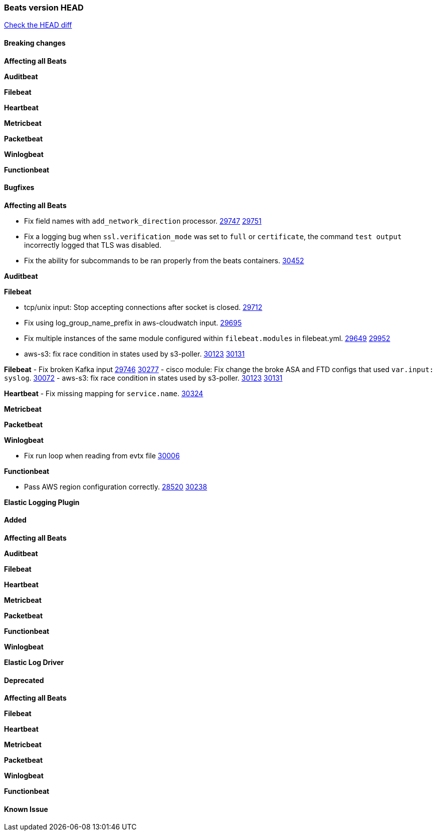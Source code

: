 // Use these for links to issue and pulls. Note issues and pulls redirect one to
// each other on Github, so don't worry too much on using the right prefix.
:issue: https://github.com/elastic/beats/issues/
:pull: https://github.com/elastic/beats/pull/

=== Beats version HEAD
https://github.com/elastic/beats/compare/v7.0.0-alpha2...master[Check the HEAD diff]

==== Breaking changes

*Affecting all Beats*


*Auditbeat*


*Filebeat*


*Heartbeat*


*Metricbeat*


*Packetbeat*


*Winlogbeat*


*Functionbeat*


==== Bugfixes

*Affecting all Beats*

- Fix field names with `add_network_direction` processor. {issue}29747[29747] {pull}29751[29751]
- Fix a logging bug when `ssl.verification_mode` was set to `full` or `certificate`, the command `test output` incorrectly logged that TLS was disabled.
- Fix the ability for subcommands to be ran properly from the beats containers. {pull}30452[30452]

*Auditbeat*


*Filebeat*

- tcp/unix input: Stop accepting connections after socket is closed. {pull}29712[29712]
- Fix using log_group_name_prefix in aws-cloudwatch input. {pull}29695[29695]
- Fix multiple instances of the same module configured within `filebeat.modules` in filebeat.yml. {issue}29649[29649] {pull}29952[29952]
- aws-s3: fix race condition in states used by s3-poller. {issue}30123[30123] {pull}30131[30131]

*Filebeat*
- Fix broken Kafka input {issue}29746[29746] {pull}30277[30277]
- cisco module: Fix change the broke ASA and FTD configs that used `var.input: syslog`. {pull}30072[30072]
- aws-s3: fix race condition in states used by s3-poller. {issue}30123[30123] {pull}30131[30131]

*Heartbeat*
- Fix missing mapping for `service.name`. {pull}30324[30324]

*Metricbeat*


*Packetbeat*


*Winlogbeat*

- Fix run loop when reading from evtx file {pull}30006[30006]

*Functionbeat*

- Pass AWS region configuration correctly. {issue}28520[28520] {pull}30238[30238]


*Elastic Logging Plugin*


==== Added

*Affecting all Beats*


*Auditbeat*


*Filebeat*


*Heartbeat*



*Metricbeat*


*Packetbeat*

*Functionbeat*


*Winlogbeat*


*Elastic Log Driver*


==== Deprecated

*Affecting all Beats*


*Filebeat*


*Heartbeat*

*Metricbeat*


*Packetbeat*

*Winlogbeat*

*Functionbeat*

==== Known Issue

